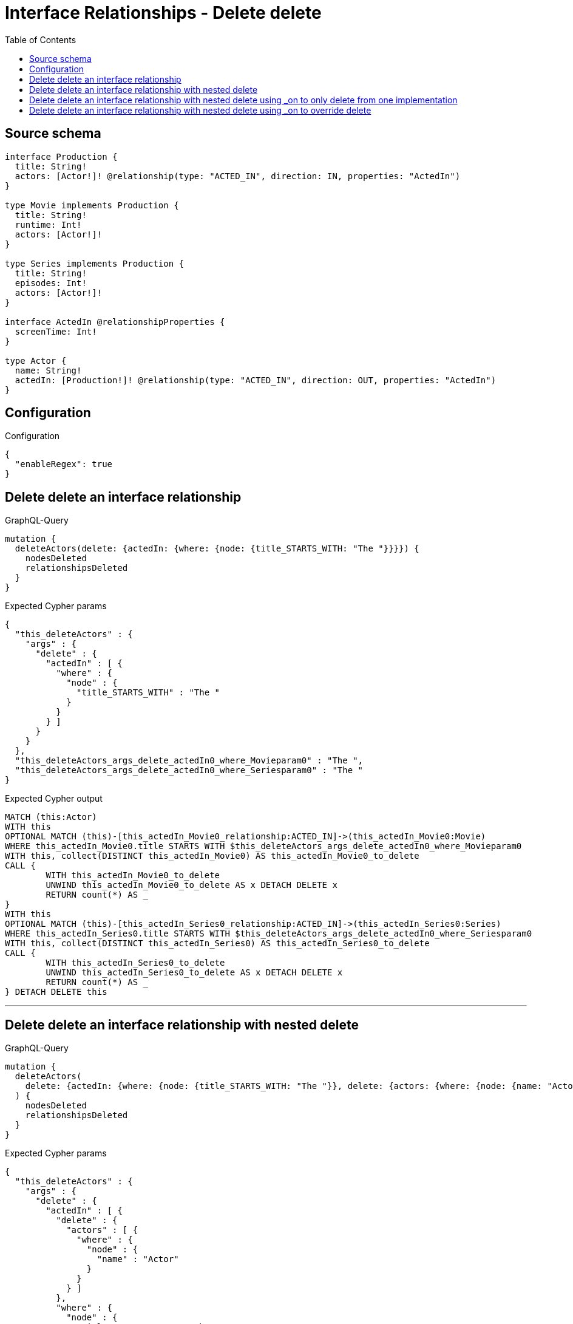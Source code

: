 :toc:

= Interface Relationships - Delete delete

== Source schema

[source,graphql,schema=true]
----
interface Production {
  title: String!
  actors: [Actor!]! @relationship(type: "ACTED_IN", direction: IN, properties: "ActedIn")
}

type Movie implements Production {
  title: String!
  runtime: Int!
  actors: [Actor!]!
}

type Series implements Production {
  title: String!
  episodes: Int!
  actors: [Actor!]!
}

interface ActedIn @relationshipProperties {
  screenTime: Int!
}

type Actor {
  name: String!
  actedIn: [Production!]! @relationship(type: "ACTED_IN", direction: OUT, properties: "ActedIn")
}
----

== Configuration

.Configuration
[source,json,schema-config=true]
----
{
  "enableRegex": true
}
----
== Delete delete an interface relationship

.GraphQL-Query
[source,graphql]
----
mutation {
  deleteActors(delete: {actedIn: {where: {node: {title_STARTS_WITH: "The "}}}}) {
    nodesDeleted
    relationshipsDeleted
  }
}
----

.Expected Cypher params
[source,json]
----
{
  "this_deleteActors" : {
    "args" : {
      "delete" : {
        "actedIn" : [ {
          "where" : {
            "node" : {
              "title_STARTS_WITH" : "The "
            }
          }
        } ]
      }
    }
  },
  "this_deleteActors_args_delete_actedIn0_where_Movieparam0" : "The ",
  "this_deleteActors_args_delete_actedIn0_where_Seriesparam0" : "The "
}
----

.Expected Cypher output
[source,cypher]
----
MATCH (this:Actor)
WITH this
OPTIONAL MATCH (this)-[this_actedIn_Movie0_relationship:ACTED_IN]->(this_actedIn_Movie0:Movie)
WHERE this_actedIn_Movie0.title STARTS WITH $this_deleteActors_args_delete_actedIn0_where_Movieparam0
WITH this, collect(DISTINCT this_actedIn_Movie0) AS this_actedIn_Movie0_to_delete
CALL {
	WITH this_actedIn_Movie0_to_delete
	UNWIND this_actedIn_Movie0_to_delete AS x DETACH DELETE x
	RETURN count(*) AS _
}
WITH this
OPTIONAL MATCH (this)-[this_actedIn_Series0_relationship:ACTED_IN]->(this_actedIn_Series0:Series)
WHERE this_actedIn_Series0.title STARTS WITH $this_deleteActors_args_delete_actedIn0_where_Seriesparam0
WITH this, collect(DISTINCT this_actedIn_Series0) AS this_actedIn_Series0_to_delete
CALL {
	WITH this_actedIn_Series0_to_delete
	UNWIND this_actedIn_Series0_to_delete AS x DETACH DELETE x
	RETURN count(*) AS _
} DETACH DELETE this
----

'''

== Delete delete an interface relationship with nested delete

.GraphQL-Query
[source,graphql]
----
mutation {
  deleteActors(
    delete: {actedIn: {where: {node: {title_STARTS_WITH: "The "}}, delete: {actors: {where: {node: {name: "Actor"}}}}}}
  ) {
    nodesDeleted
    relationshipsDeleted
  }
}
----

.Expected Cypher params
[source,json]
----
{
  "this_deleteActors" : {
    "args" : {
      "delete" : {
        "actedIn" : [ {
          "delete" : {
            "actors" : [ {
              "where" : {
                "node" : {
                  "name" : "Actor"
                }
              }
            } ]
          },
          "where" : {
            "node" : {
              "title_STARTS_WITH" : "The "
            }
          }
        } ]
      }
    }
  },
  "this_deleteActors_args_delete_actedIn0_delete_actors0_where_Actorparam0" : "Actor",
  "this_deleteActors_args_delete_actedIn0_where_Movieparam0" : "The ",
  "this_deleteActors_args_delete_actedIn0_where_Seriesparam0" : "The "
}
----

.Expected Cypher output
[source,cypher]
----
MATCH (this:Actor)
WITH this
OPTIONAL MATCH (this)-[this_actedIn_Movie0_relationship:ACTED_IN]->(this_actedIn_Movie0:Movie)
WHERE this_actedIn_Movie0.title STARTS WITH $this_deleteActors_args_delete_actedIn0_where_Movieparam0
WITH this, this_actedIn_Movie0
OPTIONAL MATCH (this_actedIn_Movie0)<-[this_actedIn_Movie0_actors0_relationship:ACTED_IN]-(this_actedIn_Movie0_actors0:Actor)
WHERE this_actedIn_Movie0_actors0.name = $this_deleteActors_args_delete_actedIn0_delete_actors0_where_Actorparam0
WITH this, this_actedIn_Movie0, collect(DISTINCT this_actedIn_Movie0_actors0) AS this_actedIn_Movie0_actors0_to_delete
CALL {
	WITH this_actedIn_Movie0_actors0_to_delete
	UNWIND this_actedIn_Movie0_actors0_to_delete AS x DETACH DELETE x
	RETURN count(*) AS _
}
WITH this, collect(DISTINCT this_actedIn_Movie0) AS this_actedIn_Movie0_to_delete
CALL {
	WITH this_actedIn_Movie0_to_delete
	UNWIND this_actedIn_Movie0_to_delete AS x DETACH DELETE x
	RETURN count(*) AS _
}
WITH this
OPTIONAL MATCH (this)-[this_actedIn_Series0_relationship:ACTED_IN]->(this_actedIn_Series0:Series)
WHERE this_actedIn_Series0.title STARTS WITH $this_deleteActors_args_delete_actedIn0_where_Seriesparam0
WITH this, this_actedIn_Series0
OPTIONAL MATCH (this_actedIn_Series0)<-[this_actedIn_Series0_actors0_relationship:ACTED_IN]-(this_actedIn_Series0_actors0:Actor)
WHERE this_actedIn_Series0_actors0.name = $this_deleteActors_args_delete_actedIn0_delete_actors0_where_Actorparam0
WITH this, this_actedIn_Series0, collect(DISTINCT this_actedIn_Series0_actors0) AS this_actedIn_Series0_actors0_to_delete
CALL {
	WITH this_actedIn_Series0_actors0_to_delete
	UNWIND this_actedIn_Series0_actors0_to_delete AS x DETACH DELETE x
	RETURN count(*) AS _
}
WITH this, collect(DISTINCT this_actedIn_Series0) AS this_actedIn_Series0_to_delete
CALL {
	WITH this_actedIn_Series0_to_delete
	UNWIND this_actedIn_Series0_to_delete AS x DETACH DELETE x
	RETURN count(*) AS _
} DETACH DELETE this
----

'''

== Delete delete an interface relationship with nested delete using _on to only delete from one implementation

.GraphQL-Query
[source,graphql]
----
mutation {
  deleteActors(
    delete: {actedIn: {where: {node: {title_STARTS_WITH: "The "}}, delete: {_on: {Movie: {actors: {where: {node: {name: "Actor"}}}}}}}}
  ) {
    nodesDeleted
    relationshipsDeleted
  }
}
----

.Expected Cypher params
[source,json]
----
{
  "this_deleteActors" : {
    "args" : {
      "delete" : {
        "actedIn" : [ {
          "delete" : {
            "_on" : {
              "Movie" : [ {
                "actors" : [ {
                  "where" : {
                    "node" : {
                      "name" : "Actor"
                    }
                  }
                } ]
              } ]
            }
          },
          "where" : {
            "node" : {
              "title_STARTS_WITH" : "The "
            }
          }
        } ]
      }
    }
  },
  "this_deleteActors_args_delete_actedIn0_delete__on_Movie0_actors0_where_Actorparam0" : "Actor",
  "this_deleteActors_args_delete_actedIn0_where_Movieparam0" : "The ",
  "this_deleteActors_args_delete_actedIn0_where_Seriesparam0" : "The "
}
----

.Expected Cypher output
[source,cypher]
----
MATCH (this:Actor)
WITH this
OPTIONAL MATCH (this)-[this_actedIn_Movie0_relationship:ACTED_IN]->(this_actedIn_Movie0:Movie)
WHERE this_actedIn_Movie0.title STARTS WITH $this_deleteActors_args_delete_actedIn0_where_Movieparam0
WITH this, this_actedIn_Movie0
OPTIONAL MATCH (this_actedIn_Movie0)<-[this_actedIn_Movie0_actors0_relationship:ACTED_IN]-(this_actedIn_Movie0_actors0:Actor)
WHERE this_actedIn_Movie0_actors0.name = $this_deleteActors_args_delete_actedIn0_delete__on_Movie0_actors0_where_Actorparam0
WITH this, this_actedIn_Movie0, collect(DISTINCT this_actedIn_Movie0_actors0) AS this_actedIn_Movie0_actors0_to_delete
CALL {
	WITH this_actedIn_Movie0_actors0_to_delete
	UNWIND this_actedIn_Movie0_actors0_to_delete AS x DETACH DELETE x
	RETURN count(*) AS _
}
WITH this, collect(DISTINCT this_actedIn_Movie0) AS this_actedIn_Movie0_to_delete
CALL {
	WITH this_actedIn_Movie0_to_delete
	UNWIND this_actedIn_Movie0_to_delete AS x DETACH DELETE x
	RETURN count(*) AS _
}
WITH this
OPTIONAL MATCH (this)-[this_actedIn_Series0_relationship:ACTED_IN]->(this_actedIn_Series0:Series)
WHERE this_actedIn_Series0.title STARTS WITH $this_deleteActors_args_delete_actedIn0_where_Seriesparam0
WITH this, collect(DISTINCT this_actedIn_Series0) AS this_actedIn_Series0_to_delete
CALL {
	WITH this_actedIn_Series0_to_delete
	UNWIND this_actedIn_Series0_to_delete AS x DETACH DELETE x
	RETURN count(*) AS _
} DETACH DELETE this
----

'''

== Delete delete an interface relationship with nested delete using _on to override delete

.GraphQL-Query
[source,graphql]
----
mutation {
  deleteActors(
    delete: {actedIn: {where: {node: {title_STARTS_WITH: "The "}}, delete: {actors: {where: {node: {name: "Actor"}}}, _on: {Movie: {actors: {where: {node: {name: "Different Actor"}}}}}}}}
  ) {
    nodesDeleted
    relationshipsDeleted
  }
}
----

.Expected Cypher params
[source,json]
----
{
  "this_deleteActors" : {
    "args" : {
      "delete" : {
        "actedIn" : [ {
          "delete" : {
            "actors" : [ {
              "where" : {
                "node" : {
                  "name" : "Actor"
                }
              }
            } ],
            "_on" : {
              "Movie" : [ {
                "actors" : [ {
                  "where" : {
                    "node" : {
                      "name" : "Different Actor"
                    }
                  }
                } ]
              } ]
            }
          },
          "where" : {
            "node" : {
              "title_STARTS_WITH" : "The "
            }
          }
        } ]
      }
    }
  },
  "this_deleteActors_args_delete_actedIn0_delete__on_Movie0_actors0_where_Actorparam0" : "Different Actor",
  "this_deleteActors_args_delete_actedIn0_delete_actors0_where_Actorparam0" : "Actor",
  "this_deleteActors_args_delete_actedIn0_where_Movieparam0" : "The ",
  "this_deleteActors_args_delete_actedIn0_where_Seriesparam0" : "The "
}
----

.Expected Cypher output
[source,cypher]
----
MATCH (this:Actor)
WITH this
OPTIONAL MATCH (this)-[this_actedIn_Movie0_relationship:ACTED_IN]->(this_actedIn_Movie0:Movie)
WHERE this_actedIn_Movie0.title STARTS WITH $this_deleteActors_args_delete_actedIn0_where_Movieparam0
WITH this, this_actedIn_Movie0
OPTIONAL MATCH (this_actedIn_Movie0)<-[this_actedIn_Movie0_actors0_relationship:ACTED_IN]-(this_actedIn_Movie0_actors0:Actor)
WHERE this_actedIn_Movie0_actors0.name = $this_deleteActors_args_delete_actedIn0_delete__on_Movie0_actors0_where_Actorparam0
WITH this, this_actedIn_Movie0, collect(DISTINCT this_actedIn_Movie0_actors0) AS this_actedIn_Movie0_actors0_to_delete
CALL {
	WITH this_actedIn_Movie0_actors0_to_delete
	UNWIND this_actedIn_Movie0_actors0_to_delete AS x DETACH DELETE x
	RETURN count(*) AS _
}
WITH this, collect(DISTINCT this_actedIn_Movie0) AS this_actedIn_Movie0_to_delete
CALL {
	WITH this_actedIn_Movie0_to_delete
	UNWIND this_actedIn_Movie0_to_delete AS x DETACH DELETE x
	RETURN count(*) AS _
}
WITH this
OPTIONAL MATCH (this)-[this_actedIn_Series0_relationship:ACTED_IN]->(this_actedIn_Series0:Series)
WHERE this_actedIn_Series0.title STARTS WITH $this_deleteActors_args_delete_actedIn0_where_Seriesparam0
WITH this, this_actedIn_Series0
OPTIONAL MATCH (this_actedIn_Series0)<-[this_actedIn_Series0_actors0_relationship:ACTED_IN]-(this_actedIn_Series0_actors0:Actor)
WHERE this_actedIn_Series0_actors0.name = $this_deleteActors_args_delete_actedIn0_delete_actors0_where_Actorparam0
WITH this, this_actedIn_Series0, collect(DISTINCT this_actedIn_Series0_actors0) AS this_actedIn_Series0_actors0_to_delete
CALL {
	WITH this_actedIn_Series0_actors0_to_delete
	UNWIND this_actedIn_Series0_actors0_to_delete AS x DETACH DELETE x
	RETURN count(*) AS _
}
WITH this, collect(DISTINCT this_actedIn_Series0) AS this_actedIn_Series0_to_delete
CALL {
	WITH this_actedIn_Series0_to_delete
	UNWIND this_actedIn_Series0_to_delete AS x DETACH DELETE x
	RETURN count(*) AS _
} DETACH DELETE this
----

'''

